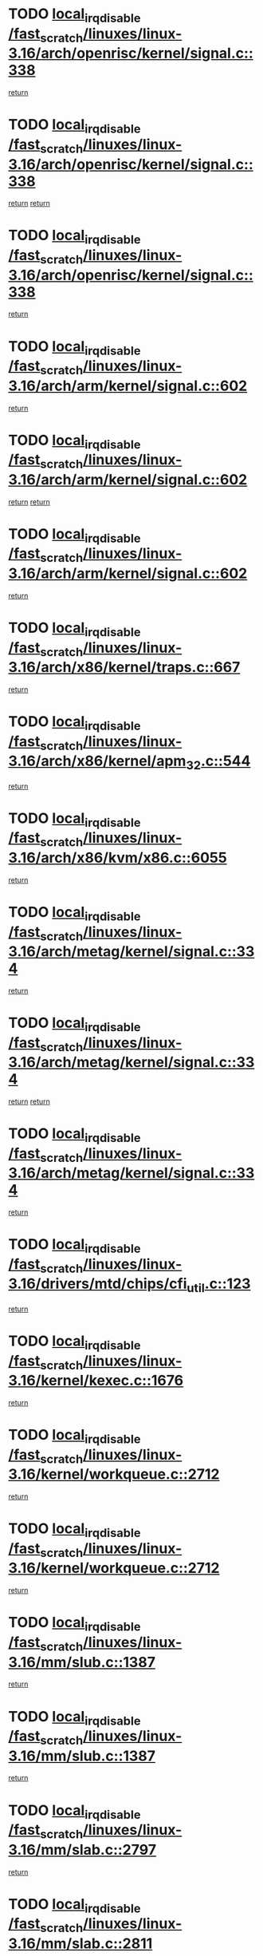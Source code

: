 * TODO [[view:/fast_scratch/linuxes/linux-3.16/arch/openrisc/kernel/signal.c::face=ovl-face1::linb=338::colb=2::cole=19][local_irq_disable /fast_scratch/linuxes/linux-3.16/arch/openrisc/kernel/signal.c::338]]
[[view:/fast_scratch/linuxes/linux-3.16/arch/openrisc/kernel/signal.c::face=ovl-face2::linb=320::colb=4::cole=10][return]]
* TODO [[view:/fast_scratch/linuxes/linux-3.16/arch/openrisc/kernel/signal.c::face=ovl-face1::linb=338::colb=2::cole=19][local_irq_disable /fast_scratch/linuxes/linux-3.16/arch/openrisc/kernel/signal.c::338]]
[[view:/fast_scratch/linuxes/linux-3.16/arch/openrisc/kernel/signal.c::face=ovl-face2::linb=320::colb=4::cole=10][return]]
[[view:/fast_scratch/linuxes/linux-3.16/arch/openrisc/kernel/signal.c::face=ovl-face2::linb=341::colb=1::cole=7][return]]
* TODO [[view:/fast_scratch/linuxes/linux-3.16/arch/openrisc/kernel/signal.c::face=ovl-face1::linb=338::colb=2::cole=19][local_irq_disable /fast_scratch/linuxes/linux-3.16/arch/openrisc/kernel/signal.c::338]]
[[view:/fast_scratch/linuxes/linux-3.16/arch/openrisc/kernel/signal.c::face=ovl-face2::linb=341::colb=1::cole=7][return]]
* TODO [[view:/fast_scratch/linuxes/linux-3.16/arch/arm/kernel/signal.c::face=ovl-face1::linb=602::colb=2::cole=19][local_irq_disable /fast_scratch/linuxes/linux-3.16/arch/arm/kernel/signal.c::602]]
[[view:/fast_scratch/linuxes/linux-3.16/arch/arm/kernel/signal.c::face=ovl-face2::linb=581::colb=4::cole=10][return]]
* TODO [[view:/fast_scratch/linuxes/linux-3.16/arch/arm/kernel/signal.c::face=ovl-face1::linb=602::colb=2::cole=19][local_irq_disable /fast_scratch/linuxes/linux-3.16/arch/arm/kernel/signal.c::602]]
[[view:/fast_scratch/linuxes/linux-3.16/arch/arm/kernel/signal.c::face=ovl-face2::linb=581::colb=4::cole=10][return]]
[[view:/fast_scratch/linuxes/linux-3.16/arch/arm/kernel/signal.c::face=ovl-face2::linb=605::colb=1::cole=7][return]]
* TODO [[view:/fast_scratch/linuxes/linux-3.16/arch/arm/kernel/signal.c::face=ovl-face1::linb=602::colb=2::cole=19][local_irq_disable /fast_scratch/linuxes/linux-3.16/arch/arm/kernel/signal.c::602]]
[[view:/fast_scratch/linuxes/linux-3.16/arch/arm/kernel/signal.c::face=ovl-face2::linb=605::colb=1::cole=7][return]]
* TODO [[view:/fast_scratch/linuxes/linux-3.16/arch/x86/kernel/traps.c::face=ovl-face1::linb=667::colb=2::cole=19][local_irq_disable /fast_scratch/linuxes/linux-3.16/arch/x86/kernel/traps.c::667]]
[[view:/fast_scratch/linuxes/linux-3.16/arch/x86/kernel/traps.c::face=ovl-face2::linb=678::colb=2::cole=8][return]]
* TODO [[view:/fast_scratch/linuxes/linux-3.16/arch/x86/kernel/apm_32.c::face=ovl-face1::linb=544::colb=2::cole=19][local_irq_disable /fast_scratch/linuxes/linux-3.16/arch/x86/kernel/apm_32.c::544]]
[[view:/fast_scratch/linuxes/linux-3.16/arch/x86/kernel/apm_32.c::face=ovl-face2::linb=546::colb=1::cole=7][return]]
* TODO [[view:/fast_scratch/linuxes/linux-3.16/arch/x86/kvm/x86.c::face=ovl-face1::linb=6055::colb=1::cole=18][local_irq_disable /fast_scratch/linuxes/linux-3.16/arch/x86/kvm/x86.c::6055]]
[[view:/fast_scratch/linuxes/linux-3.16/arch/x86/kvm/x86.c::face=ovl-face2::linb=6150::colb=1::cole=7][return]]
* TODO [[view:/fast_scratch/linuxes/linux-3.16/arch/metag/kernel/signal.c::face=ovl-face1::linb=334::colb=2::cole=19][local_irq_disable /fast_scratch/linuxes/linux-3.16/arch/metag/kernel/signal.c::334]]
[[view:/fast_scratch/linuxes/linux-3.16/arch/metag/kernel/signal.c::face=ovl-face2::linb=316::colb=4::cole=10][return]]
* TODO [[view:/fast_scratch/linuxes/linux-3.16/arch/metag/kernel/signal.c::face=ovl-face1::linb=334::colb=2::cole=19][local_irq_disable /fast_scratch/linuxes/linux-3.16/arch/metag/kernel/signal.c::334]]
[[view:/fast_scratch/linuxes/linux-3.16/arch/metag/kernel/signal.c::face=ovl-face2::linb=316::colb=4::cole=10][return]]
[[view:/fast_scratch/linuxes/linux-3.16/arch/metag/kernel/signal.c::face=ovl-face2::linb=337::colb=1::cole=7][return]]
* TODO [[view:/fast_scratch/linuxes/linux-3.16/arch/metag/kernel/signal.c::face=ovl-face1::linb=334::colb=2::cole=19][local_irq_disable /fast_scratch/linuxes/linux-3.16/arch/metag/kernel/signal.c::334]]
[[view:/fast_scratch/linuxes/linux-3.16/arch/metag/kernel/signal.c::face=ovl-face2::linb=337::colb=1::cole=7][return]]
* TODO [[view:/fast_scratch/linuxes/linux-3.16/drivers/mtd/chips/cfi_util.c::face=ovl-face1::linb=123::colb=1::cole=18][local_irq_disable /fast_scratch/linuxes/linux-3.16/drivers/mtd/chips/cfi_util.c::123]]
[[view:/fast_scratch/linuxes/linux-3.16/drivers/mtd/chips/cfi_util.c::face=ovl-face2::linb=143::colb=6::cole=12][return]]
* TODO [[view:/fast_scratch/linuxes/linux-3.16/kernel/kexec.c::face=ovl-face1::linb=1676::colb=2::cole=19][local_irq_disable /fast_scratch/linuxes/linux-3.16/kernel/kexec.c::1676]]
[[view:/fast_scratch/linuxes/linux-3.16/kernel/kexec.c::face=ovl-face2::linb=1721::colb=1::cole=7][return]]
* TODO [[view:/fast_scratch/linuxes/linux-3.16/kernel/workqueue.c::face=ovl-face1::linb=2712::colb=1::cole=18][local_irq_disable /fast_scratch/linuxes/linux-3.16/kernel/workqueue.c::2712]]
[[view:/fast_scratch/linuxes/linux-3.16/kernel/workqueue.c::face=ovl-face2::linb=2747::colb=1::cole=7][return]]
* TODO [[view:/fast_scratch/linuxes/linux-3.16/kernel/workqueue.c::face=ovl-face1::linb=2712::colb=1::cole=18][local_irq_disable /fast_scratch/linuxes/linux-3.16/kernel/workqueue.c::2712]]
[[view:/fast_scratch/linuxes/linux-3.16/kernel/workqueue.c::face=ovl-face2::linb=2750::colb=1::cole=7][return]]
* TODO [[view:/fast_scratch/linuxes/linux-3.16/mm/slub.c::face=ovl-face1::linb=1387::colb=2::cole=19][local_irq_disable /fast_scratch/linuxes/linux-3.16/mm/slub.c::1387]]
[[view:/fast_scratch/linuxes/linux-3.16/mm/slub.c::face=ovl-face2::linb=1389::colb=2::cole=8][return]]
* TODO [[view:/fast_scratch/linuxes/linux-3.16/mm/slub.c::face=ovl-face1::linb=1387::colb=2::cole=19][local_irq_disable /fast_scratch/linuxes/linux-3.16/mm/slub.c::1387]]
[[view:/fast_scratch/linuxes/linux-3.16/mm/slub.c::face=ovl-face2::linb=1397::colb=1::cole=7][return]]
* TODO [[view:/fast_scratch/linuxes/linux-3.16/mm/slab.c::face=ovl-face1::linb=2797::colb=2::cole=19][local_irq_disable /fast_scratch/linuxes/linux-3.16/mm/slab.c::2797]]
[[view:/fast_scratch/linuxes/linux-3.16/mm/slab.c::face=ovl-face2::linb=2806::colb=1::cole=7][return]]
* TODO [[view:/fast_scratch/linuxes/linux-3.16/mm/slab.c::face=ovl-face1::linb=2811::colb=2::cole=19][local_irq_disable /fast_scratch/linuxes/linux-3.16/mm/slab.c::2811]]
[[view:/fast_scratch/linuxes/linux-3.16/mm/slab.c::face=ovl-face2::linb=2812::colb=1::cole=7][return]]
* TODO [[view:/fast_scratch/linuxes/linux-3.16/mm/slab.c::face=ovl-face1::linb=3195::colb=3::cole=20][local_irq_disable /fast_scratch/linuxes/linux-3.16/mm/slab.c::3195]]
[[view:/fast_scratch/linuxes/linux-3.16/mm/slab.c::face=ovl-face2::linb=3220::colb=1::cole=7][return]]
